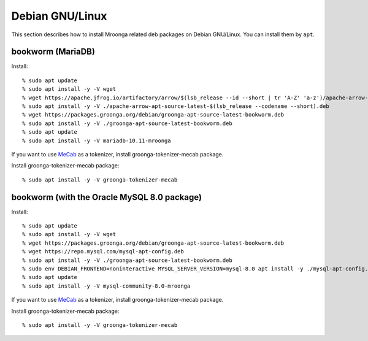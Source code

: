 Debian GNU/Linux
================

This section describes how to install Mroonga related deb packages on
Debian GNU/Linux. You can install them by ``apt``.

bookworm (MariaDB)
------------------

Install::

  % sudo apt update
  % sudo apt install -y -V wget
  % wget https://apache.jfrog.io/artifactory/arrow/$(lsb_release --id --short | tr 'A-Z' 'a-z')/apache-arrow-apt-source-latest-$(lsb_release --codename --short).deb
  % sudo apt install -y -V ./apache-arrow-apt-source-latest-$(lsb_release --codename --short).deb
  % wget https://packages.groonga.org/debian/groonga-apt-source-latest-bookworm.deb
  % sudo apt install -y -V ./groonga-apt-source-latest-bookworm.deb
  % sudo apt update
  % sudo apt install -y -V mariadb-10.11-mroonga

If you want to use `MeCab <https://taku910.github.io/mecab/>`_ as a tokenizer, install groonga-tokenizer-mecab package.

Install groonga-tokenizer-mecab package::

  % sudo apt install -y -V groonga-tokenizer-mecab

bookworm (with the Oracle MySQL 8.0 package)
--------------------------------------------

Install::

  % sudo apt update
  % sudo apt install -y -V wget
  % wget https://packages.groonga.org/debian/groonga-apt-source-latest-bookworm.deb
  % wget https://repo.mysql.com/mysql-apt-config.deb
  % sudo apt install -y -V ./groonga-apt-source-latest-bookworm.deb
  % sudo env DEBIAN_FRONTEND=noninteractive MYSQL_SERVER_VERSION=mysql-8.0 apt install -y ./mysql-apt-config.deb
  % sudo apt update
  % sudo apt install -y -V mysql-community-8.0-mroonga

If you want to use `MeCab <https://taku910.github.io/mecab/>`_ as a tokenizer, install groonga-tokenizer-mecab package.

Install groonga-tokenizer-mecab package::

  % sudo apt install -y -V groonga-tokenizer-mecab
